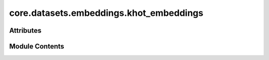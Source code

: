 core.datasets.embeddings.khot_embeddings
========================================

.. py:module:: core.datasets.embeddings.khot_embeddings

.. autoapi-nested-parse::

   Copyright (c) Meta Platforms, Inc. and affiliates.

   This source code is licensed under the MIT license found in the
   LICENSE file in the root directory of this source tree.


   Original CGCNN k-hot elemental embeddings.



Attributes
----------

.. autoapisummary::

   core.datasets.embeddings.khot_embeddings.KHOT_EMBEDDINGS


Module Contents
---------------

.. py:data:: KHOT_EMBEDDINGS

